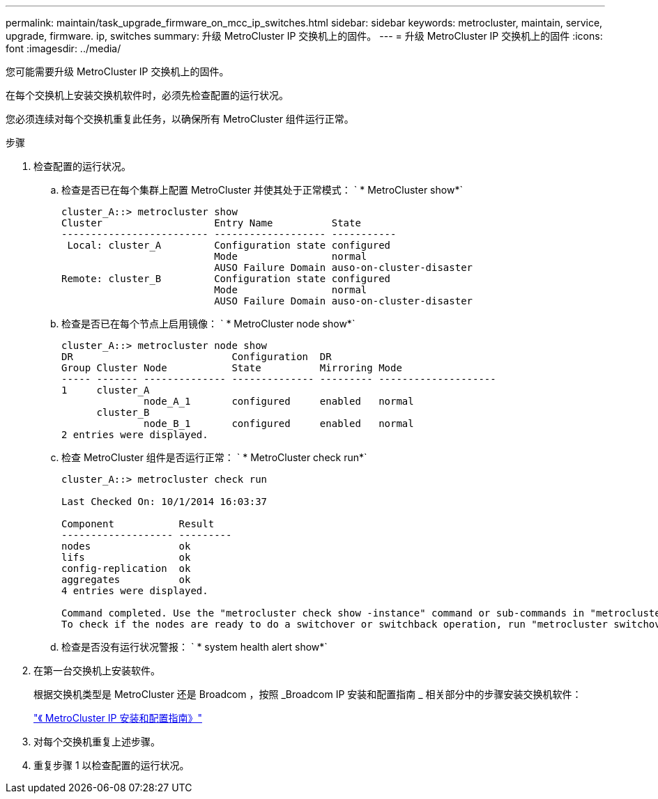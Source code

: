 ---
permalink: maintain/task_upgrade_firmware_on_mcc_ip_switches.html 
sidebar: sidebar 
keywords: metrocluster, maintain, service, upgrade, firmware. ip, switches 
summary: 升级 MetroCluster IP 交换机上的固件。 
---
= 升级 MetroCluster IP 交换机上的固件
:icons: font
:imagesdir: ../media/


[role="lead"]
您可能需要升级 MetroCluster IP 交换机上的固件。

在每个交换机上安装交换机软件时，必须先检查配置的运行状况。

您必须连续对每个交换机重复此任务，以确保所有 MetroCluster 组件运行正常。

.步骤
. 检查配置的运行状况。
+
.. 检查是否已在每个集群上配置 MetroCluster 并使其处于正常模式： ` * MetroCluster show*`
+
[listing]
----
cluster_A::> metrocluster show
Cluster                   Entry Name          State
------------------------- ------------------- -----------
 Local: cluster_A         Configuration state configured
                          Mode                normal
                          AUSO Failure Domain auso-on-cluster-disaster
Remote: cluster_B         Configuration state configured
                          Mode                normal
                          AUSO Failure Domain auso-on-cluster-disaster
----
.. 检查是否已在每个节点上启用镜像： ` * MetroCluster node show*`
+
[listing]
----
cluster_A::> metrocluster node show
DR                           Configuration  DR
Group Cluster Node           State          Mirroring Mode
----- ------- -------------- -------------- --------- --------------------
1     cluster_A
              node_A_1       configured     enabled   normal
      cluster_B
              node_B_1       configured     enabled   normal
2 entries were displayed.
----
.. 检查 MetroCluster 组件是否运行正常： ` * MetroCluster check run*`
+
[listing]
----
cluster_A::> metrocluster check run

Last Checked On: 10/1/2014 16:03:37

Component           Result
------------------- ---------
nodes               ok
lifs                ok
config-replication  ok
aggregates          ok
4 entries were displayed.

Command completed. Use the "metrocluster check show -instance" command or sub-commands in "metrocluster check" directory for detailed results.
To check if the nodes are ready to do a switchover or switchback operation, run "metrocluster switchover -simulate" or "metrocluster switchback -simulate", respectively.
----
.. 检查是否没有运行状况警报： ` * system health alert show*`


. 在第一台交换机上安装软件。
+
根据交换机类型是 MetroCluster 还是 Broadcom ，按照 _Broadcom IP 安装和配置指南 _ 相关部分中的步骤安装交换机软件：

+
link:../install-ip/task_install_and_cable_the_mcc_components.html["《 MetroCluster IP 安装和配置指南》"]

. 对每个交换机重复上述步骤。
. 重复步骤 1 以检查配置的运行状况。


